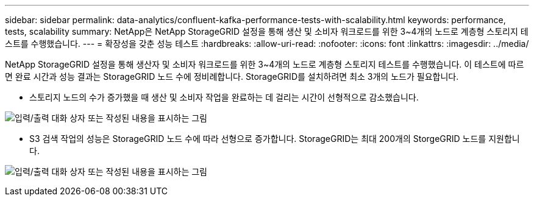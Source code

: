 ---
sidebar: sidebar 
permalink: data-analytics/confluent-kafka-performance-tests-with-scalability.html 
keywords: performance, tests, scalability 
summary: NetApp은 NetApp StorageGRID 설정을 통해 생산 및 소비자 워크로드를 위한 3~4개의 노드로 계층형 스토리지 테스트를 수행했습니다. 
---
= 확장성을 갖춘 성능 테스트
:hardbreaks:
:allow-uri-read: 
:nofooter: 
:icons: font
:linkattrs: 
:imagesdir: ../media/


[role="lead"]
NetApp StorageGRID 설정을 통해 생산자 및 소비자 워크로드를 위한 3~4개의 노드로 계층형 스토리지 테스트를 수행했습니다. 이 테스트에 따르면 완료 시간과 성능 결과는 StorageGRID 노드 수에 정비례합니다. StorageGRID를 설치하려면 최소 3개의 노드가 필요합니다.

* 스토리지 노드의 수가 증가했을 때 생산 및 소비자 작업을 완료하는 데 걸리는 시간이 선형적으로 감소했습니다.


image:confluent-kafka-image9.png["입력/출력 대화 상자 또는 작성된 내용을 표시하는 그림"]

* S3 검색 작업의 성능은 StorageGRID 노드 수에 따라 선형으로 증가합니다. StorageGRID는 최대 200개의 StorgeGRID 노드를 지원합니다.


image:confluent-kafka-image10.png["입력/출력 대화 상자 또는 작성된 내용을 표시하는 그림"]
